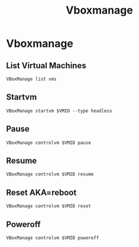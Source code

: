 #+TITLE: Vboxmanage

* Vboxmanage
** List Virtual Machines
#+begin_src shell
VBoxManage list vms
#+end_src
** Startvm
#+begin_src shell
VBoxManage startvm $VMID --type headless
#+end_src
** Pause
#+begin_src shell
VBoxManage controlvm $VMID pause
#+end_src
** Resume
#+begin_src shell
VBoxManage controlvm $VMID resume
#+end_src
** Reset AKA=reboot
#+begin_src shell
VBoxManage controlvm $VMID reset
#+end_src
** Poweroff
#+begin_src shell
VBoxManage controlvm $VMID poweroff
#+end_src

